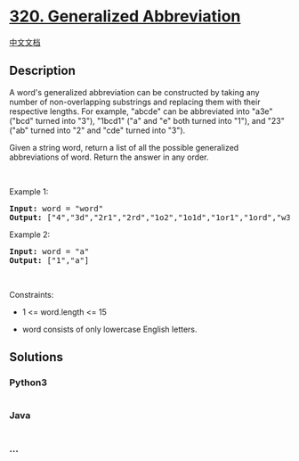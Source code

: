 * [[https://leetcode.com/problems/generalized-abbreviation][320.
Generalized Abbreviation]]
  :PROPERTIES:
  :CUSTOM_ID: generalized-abbreviation
  :END:
[[./solution/0300-0399/0320.Generalized Abbreviation/README.org][中文文档]]

** Description
   :PROPERTIES:
   :CUSTOM_ID: description
   :END:

#+begin_html
  <p>
#+end_html

A word's generalized abbreviation can be constructed by taking any
number of non-overlapping substrings and replacing them with their
respective lengths. For example, "abcde" can be abbreviated into "a3e"
("bcd" turned into "3"), "1bcd1" ("a" and "e" both turned into "1"), and
"23" ("ab" turned into "2" and "cde" turned into "3").

#+begin_html
  </p>
#+end_html

#+begin_html
  <p>
#+end_html

Given a string word, return a list of all the possible generalized
abbreviations of word. Return the answer in any order.

#+begin_html
  </p>
#+end_html

#+begin_html
  <p>
#+end_html

 

#+begin_html
  </p>
#+end_html

#+begin_html
  <p>
#+end_html

Example 1:

#+begin_html
  </p>
#+end_html

#+begin_html
  <pre><strong>Input:</strong> word = "word"
  <strong>Output:</strong> ["4","3d","2r1","2rd","1o2","1o1d","1or1","1ord","w3","w2d","w1r1","w1rd","wo2","wo1d","wor1","word"]
  </pre>
#+end_html

#+begin_html
  <p>
#+end_html

Example 2:

#+begin_html
  </p>
#+end_html

#+begin_html
  <pre><strong>Input:</strong> word = "a"
  <strong>Output:</strong> ["1","a"]
  </pre>
#+end_html

#+begin_html
  <p>
#+end_html

 

#+begin_html
  </p>
#+end_html

#+begin_html
  <p>
#+end_html

Constraints:

#+begin_html
  </p>
#+end_html

#+begin_html
  <ul>
#+end_html

#+begin_html
  <li>
#+end_html

1 <= word.length <= 15

#+begin_html
  </li>
#+end_html

#+begin_html
  <li>
#+end_html

word consists of only lowercase English letters.

#+begin_html
  </li>
#+end_html

#+begin_html
  </ul>
#+end_html

** Solutions
   :PROPERTIES:
   :CUSTOM_ID: solutions
   :END:

#+begin_html
  <!-- tabs:start -->
#+end_html

*** *Python3*
    :PROPERTIES:
    :CUSTOM_ID: python3
    :END:
#+begin_src python
#+end_src

*** *Java*
    :PROPERTIES:
    :CUSTOM_ID: java
    :END:
#+begin_src java
#+end_src

*** *...*
    :PROPERTIES:
    :CUSTOM_ID: section
    :END:
#+begin_example
#+end_example

#+begin_html
  <!-- tabs:end -->
#+end_html

